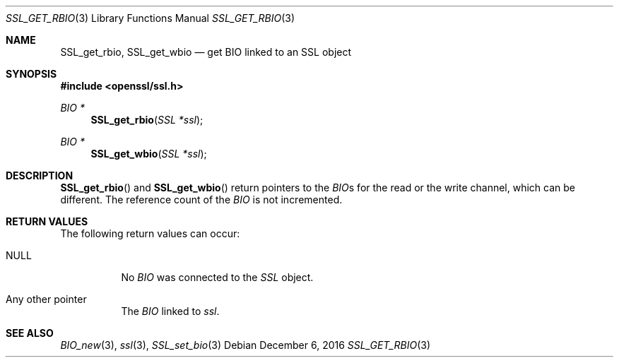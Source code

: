 .\"	$OpenBSD: SSL_get_rbio.3,v 1.3 2016/12/06 12:24:33 schwarze Exp $
.\"	OpenSSL b97fdb57 Nov 11 09:33:09 2016 +0100
.\"
.\" This file was written by Lutz Jaenicke <jaenicke@openssl.org>.
.\" Copyright (c) 2000, 2013 The OpenSSL Project.  All rights reserved.
.\"
.\" Redistribution and use in source and binary forms, with or without
.\" modification, are permitted provided that the following conditions
.\" are met:
.\"
.\" 1. Redistributions of source code must retain the above copyright
.\"    notice, this list of conditions and the following disclaimer.
.\"
.\" 2. Redistributions in binary form must reproduce the above copyright
.\"    notice, this list of conditions and the following disclaimer in
.\"    the documentation and/or other materials provided with the
.\"    distribution.
.\"
.\" 3. All advertising materials mentioning features or use of this
.\"    software must display the following acknowledgment:
.\"    "This product includes software developed by the OpenSSL Project
.\"    for use in the OpenSSL Toolkit. (http://www.openssl.org/)"
.\"
.\" 4. The names "OpenSSL Toolkit" and "OpenSSL Project" must not be used to
.\"    endorse or promote products derived from this software without
.\"    prior written permission. For written permission, please contact
.\"    openssl-core@openssl.org.
.\"
.\" 5. Products derived from this software may not be called "OpenSSL"
.\"    nor may "OpenSSL" appear in their names without prior written
.\"    permission of the OpenSSL Project.
.\"
.\" 6. Redistributions of any form whatsoever must retain the following
.\"    acknowledgment:
.\"    "This product includes software developed by the OpenSSL Project
.\"    for use in the OpenSSL Toolkit (http://www.openssl.org/)"
.\"
.\" THIS SOFTWARE IS PROVIDED BY THE OpenSSL PROJECT ``AS IS'' AND ANY
.\" EXPRESSED OR IMPLIED WARRANTIES, INCLUDING, BUT NOT LIMITED TO, THE
.\" IMPLIED WARRANTIES OF MERCHANTABILITY AND FITNESS FOR A PARTICULAR
.\" PURPOSE ARE DISCLAIMED.  IN NO EVENT SHALL THE OpenSSL PROJECT OR
.\" ITS CONTRIBUTORS BE LIABLE FOR ANY DIRECT, INDIRECT, INCIDENTAL,
.\" SPECIAL, EXEMPLARY, OR CONSEQUENTIAL DAMAGES (INCLUDING, BUT
.\" NOT LIMITED TO, PROCUREMENT OF SUBSTITUTE GOODS OR SERVICES;
.\" LOSS OF USE, DATA, OR PROFITS; OR BUSINESS INTERRUPTION)
.\" HOWEVER CAUSED AND ON ANY THEORY OF LIABILITY, WHETHER IN CONTRACT,
.\" STRICT LIABILITY, OR TORT (INCLUDING NEGLIGENCE OR OTHERWISE)
.\" ARISING IN ANY WAY OUT OF THE USE OF THIS SOFTWARE, EVEN IF ADVISED
.\" OF THE POSSIBILITY OF SUCH DAMAGE.
.\"
.Dd $Mdocdate: December 6 2016 $
.Dt SSL_GET_RBIO 3
.Os
.Sh NAME
.Nm SSL_get_rbio ,
.Nm SSL_get_wbio
.Nd get BIO linked to an SSL object
.Sh SYNOPSIS
.In openssl/ssl.h
.Ft BIO *
.Fn SSL_get_rbio "SSL *ssl"
.Ft BIO *
.Fn SSL_get_wbio "SSL *ssl"
.Sh DESCRIPTION
.Fn SSL_get_rbio
and
.Fn SSL_get_wbio
return pointers to the
.Vt BIO Ns s
for the read or the write channel, which can be different.
The reference count of the
.Vt BIO
is not incremented.
.Sh RETURN VALUES
The following return values can occur:
.Bl -tag -width Ds
.It Dv NULL
No
.Vt BIO
was connected to the
.Vt SSL
object.
.It Any other pointer
The
.Vt BIO
linked to
.Fa ssl .
.El
.Sh SEE ALSO
.Xr BIO_new 3 ,
.Xr ssl 3 ,
.Xr SSL_set_bio 3
